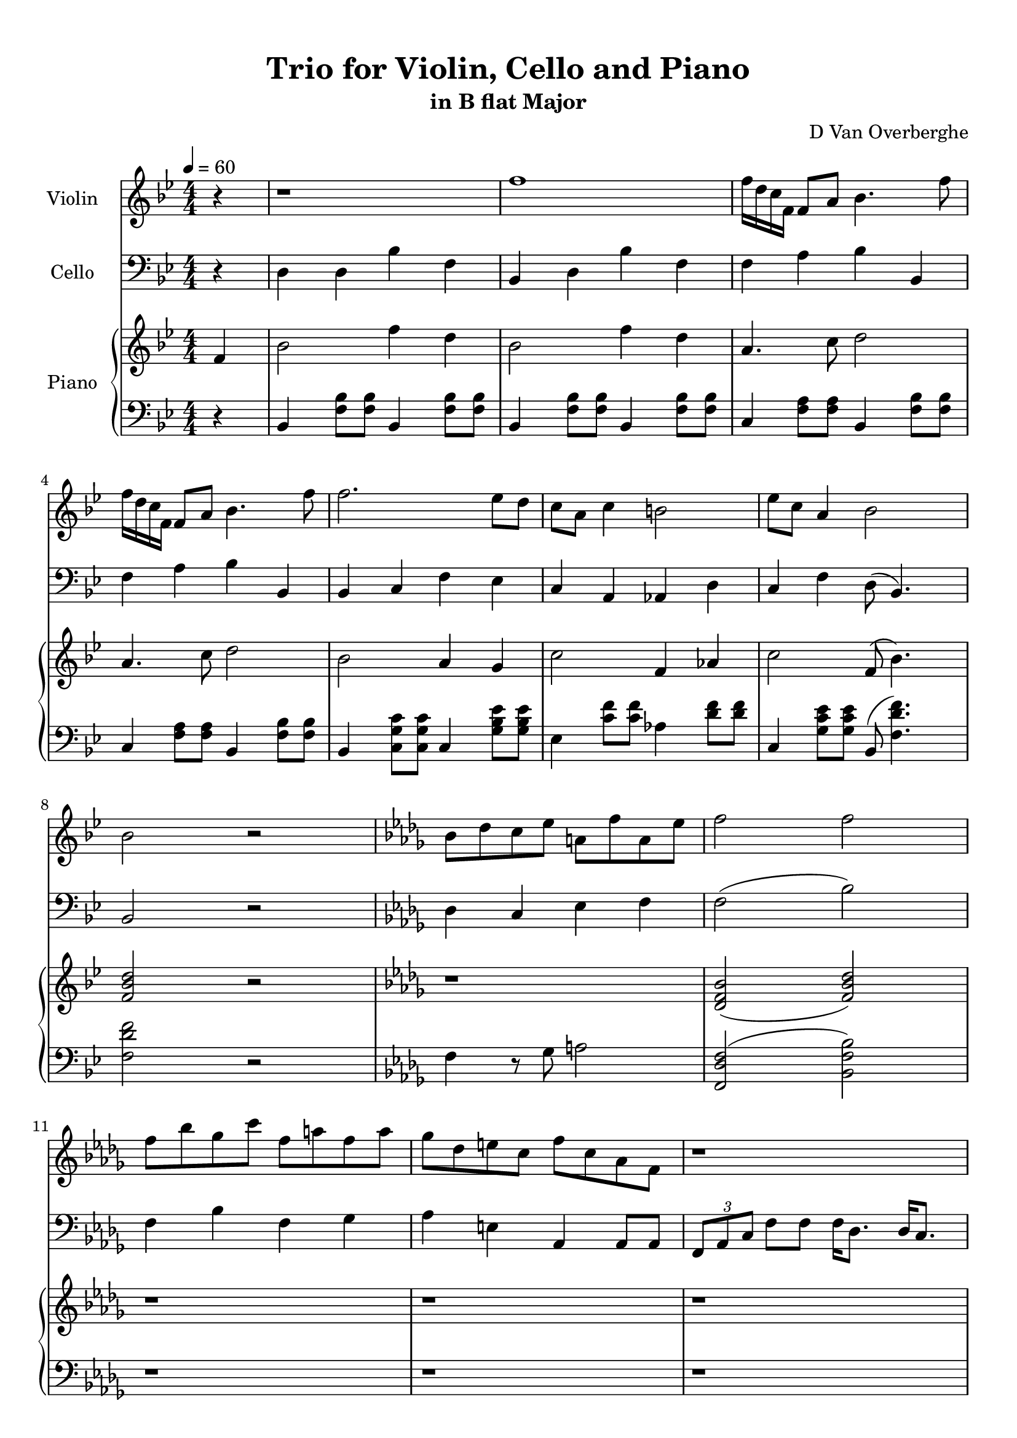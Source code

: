 \version "2.18.2"
\header {
	title = "Trio for Violin, Cello and Piano"
	subtitle = "in B flat Major"
	tagline = ""
	composer = "D Van Overberghe"
}

violin = \relative c''
{
	\clef treble
	\key bes \major
	\time 4/4 \numericTimeSignature
	\partial 4
	
	 r4 | r1 | f1 | f16 d c f, f8 a bes4. f'8 |
	 f16 d c f, f8 a bes4. f'8 |
	 f2. ees8 d | c a c4 b2 | ees8 c a4 bes2 | bes2 r | \key bes \minor bes8 des c ees a, f' a, ees' |
	 f2 f | f8 bes ges c f, a f a | ges des e c f c aes f | r1 |
	 r1 | f8 f f f g bes c c | f f f f c c aes4 | 
	 \tuplet 3/2 {f8 aes c} f8 f f16 des8. des16 c8. | \tuplet 3/2 {f,8 aes c} f8 f f16 c8. c16 f,8. | r1 | r |
	 r | r | r | r | r |
	 r | r | r | f8 aes g bes f c' g16\pp g8. | ges16\p ges8. a4 f4. c'8 |
	 bes2 c8 ges' c,4 | c8 ges' c,4 c8 ges' c,4 | f8 f f16 ees des c bes8 c c16 bes aes g | f8 g g16 f ees d c8 d d16 ees fis g |
	 g4 a8 c d4 ees | ees8 a, f2 r4 | \key bes \major r1 | f'1 | f16 d c f, f8 a bes4. f'8 |
	 f16 d c f, f8 a bes4. f'8 | \repeat volta 2 { f2 f16 ees a, c c4 | f16 ees d c a4 c8 ees ees4 | ees16 d bes bes ees,4 f8 g a4 | }
	 \alternative { { f16 a c a f' c f8 d2 | } { g,16 a bes g f c' r8 r2 | } } r1 | r |
	 r | bes2\pp bes4.. a16 | c4.. e16 bes2 | c4. g16 g a8 g4. | bes4.. e16 bes2 |
	 bes4.. e16 bes2 | bes4. g8 f'4. a,8 |
	 bes2 g4 e | e( f4. g8 a4) |
	 bes2\mp bes4.. a16 | c2~ c4. bes8\pp |
	 c4.\mp g16 g a8 g4. | c2~ c4. bes8\pp |
	 bes2 g4 e | ees( f4. g8 a4~) | a2 r2 |
	 r1 | f' | f16 d c f, f8 a bes4. f'8 | f16 d c f, f8 a bes4. f'8 |
	 f2. ees8 d | c a c4 b2 | ees8 c a4 bes2 \bar "|."
}

cello = \relative c
{
	\clef bass
	\key bes \major
	\time 4/4 \numericTimeSignature
	\partial 4
	
	 r4 | d4 d bes' f | bes, d bes' f | f a bes bes, | f' a bes bes, |
	 bes c f ees | c a aes d | c f d8( bes4.) | bes2 r |
	 \key bes \minor des4 c ees f | f2( bes) | f4 bes f ges | aes e aes, aes8 aes | \tuplet 3/2 {f aes c } f8 f f16 des8. des16 c8. |
	 \tuplet 3/2 {f,8 aes c} f8 f f16 c8. c16 f,8. | \tuplet 3/2 {f8 aes c} f8 f f16  des8. des16 c8. | \tuplet 3/2 {f,8 aes c} f8 f f16 c8. c16 f,8. |
	 r1 | f'8 f f f e e c4 | bes2 c8 g' c,4 | c8 g' c,4 c8 g' c,4 |
	 e8 des c16 des e f g8 g \acciaccatura g8 f4 | \acciaccatura aes8 g4 g8 d b2 | c c8 g' c,4 | d8 aes' d,4 d8 aes' d,4 | g8 f d16 c b aes d8 d \acciaccatura des8 c4 |
	 c2 g8 f'4 b,8 | c4 des bes16 c e g( f4) | f,2 r | r1 | r |
	 r | r | f'4 r des8 f r4 | c8 ees r d16 r g8 d r a16 r |
	 g'4 ees d bes | f' r2. | \key bes \major  d4 d bes' f | bes, d bes' f | f a bes bes, |
	 f' a bes bes, |
	 \repeat volta 2 { bes8 f' d f a f a, f' | d f ees c ees c g' c, | g ees' ees g, d' c f c | }
	 \alternative { { ees c f, a bes2 | } { bes8 d f4 r2 | } } r1 | r |
	 r | r | r | r | r | r | bes,2 c2 | bes r4 g | a4( a2 f4) |
	 d2 f4.. g16 | r2 r4 g8 f |
	 g2 c8 bes4. | r2 r4 g8 f |
	 bes2 r4 g4 | a4( a2 f4~) | f2 r2 |
	 d'4 d bes' f | d d bes' f | f a bes bes, | f' a bes bes, |
	 bes c a' ees | c a f d | ees g8 ees d8( bes'4.) \bar "|."
}

upper = \relative c''
{
	\clef treble
	\key bes \major
	\time 4/4 \numericTimeSignature
	\tempo 4 = 60
	\partial 4
	
	 f,4 | bes2 f'4 d4 | bes2 f'4 d | a4. c8 d2 | a4. c8 d2 |
	 bes2 a4 g | c2 f,4 aes | c2 f,8( bes4.) | <f bes d>2 r | \key bes \minor r1 |
	 <des f bes>2( <f bes des>) | r1 | r | r | r | r | r | r | r | r | r | r | r | r |
	 r | r | r | r | r | r | r | r | r | r | r |
	 r | r2. f4 | \key bes \major bes2 f'4 d4 | bes2 f'4 d a4. c8 d2 |
	 a4. c8 d2 | \repeat volta 2 { f2 c4 a | bes2 c4 a | bes2 r4 f | }
	 \alternative { { a4 c4 bes2 | } { <g d'>4\mp <f c'> << { e2( } { < f bes>2~ } >> } } << { d2) } { <f bes>2\pp } >> r |  r4\mf\< d16-"legatiss." f bes d\> bes f d bes r4
	 | r4\< d16 f bes d\> bes f d bes r4 | r4\! d16-"simile" f bes d bes f d bes r4 |
	 r4 c16 a' c c bes f d bes r4 | r4 e16 g c e f c g d r4 | r4 d16 f bes f' bes, f d bes r4 | r4 d16 f bes f' bes, f d bes r4 | r4 d16 f bes g' f c f, c r4 |
	 r4 d16 f bes d e bes g e r4 | r4\mf\> c8( a') c( e~) e4\! |
	 r4\mp d,16 f bes d c f, d bes r4 | r4 c16 a' c e d bes f bes, r4 | 
	 r4 e16 g c e f c g d r4 | r4 c16 a' c e d bes f bes, r4 |
	 r4 d16 f bes d e bes g e r4 | r4\mf\> c8( a') c( ees~) ees4~\! | ees2 r4 f, |
	 bes2 f'4 d4 | bes2 f'4 d | a4. c8 d2 | a4. c8 d2 |
	 bes2 a4 g | ees4. aes8 f2 | a4 ees4 bes8(  <f' bes>4.) \bar "|."
}

lower = \relative c
{
	\clef bass
	\key bes \major
	\time 4/4 \numericTimeSignature
	\partial 4
	
	 r4 | bes4 <f' bes>8 <f bes>8 bes,4 <f' bes>8 <f bes>8 | bes,4 <f' bes>8 <f bes>8 bes,4 <f' bes>8 <f bes>8 | c4 <f a>8 <f a>8 bes,4 <f' bes>8 <f bes>8 |
	 c4 <f a>8 <f a>8 bes,4 <f' bes>8 <f bes>8 |
	 bes,4 <c g' c>8 <c g' c> c4 <g' bes ees>8 <g bes ees>8 | ees4 <c' f>8 <c f>8 aes4 <d f>8 <d f> | c,4 <g' c ees>8 <g c ees> bes,8( <f' d' f>4.) | <f d' f>2 r | \key bes \minor f4 r8 ges a2 |
	 <f, des' f>2( <bes f' bes>) | r1 | r | r | r | r | r | r | r | r | r | r | r | r |
	 r | r | r | r | r | r | r | r | r | r | r | r | r |
	 \key bes \major bes4 <f' bes>8 <f bes>8 bes,4 <f' bes>8 <f bes>8 | bes,4 <f' bes>8 <f bes> bes,4 <f' bes>8 <f bes> | c4 <f a>8 <f a> bes,4 <f' bes>8 <f bes> |
	 c4 <f a>8 <f a> bes,4 <f' bes>8 <f bes>8 | \repeat volta 2 { f,4 <bes f'>8 <bes f'> f4 <c' a'>8 <c a'> | bes4 <d bes'>8 <d bes'> r4 <c g' c>4 | <bes g' bes>2.( <c f c'>4) | }
	 \alternative { { <c f c'>2( <bes d bes'>) | } { <bes g' bes>4 <c a'> <bes d f bes>2~ | } } <bes d f bes>2 r | bes,8 bes'16 f' r2 f16 d bes f |
	 bes,8 bes'16 f' r2 f16 d bes f | bes,8 bes'16 f' r2 f16 d bes f |
	 c8 a'16 a' r2 f16 d bes f | g8 e'16 c' r2 bes16 d, g, d | bes8 bes'16 bes' r2 f16 d bes f |
	 bes,8 bes'16 bes' r2 f16 d g, f | bes,8 bes'16 bes' r2 f16 c a f |
	 bes,8 bes'16 bes' r2 bes16 e, g, bes, | e8( a16 f') r2. |
	 bes,,8 bes'16 f' r2 f16 d bes f | a8 e'16 a r2 f16^\> d d^\pp bes |
	 g8 e'16 c' r2 bes16 d, g, d | a'8 e'16 a r2 f16^\> d d^\pp bes | 
	 b,8 a'16 a' r2 bes16 e, g, b, | ees8( a16 f') r2. | r1 |
	| bes,4 <f' bes>8 <f bes>8 bes,4 <f' bes>8 <f bes>8 | bes,4 <f' bes>8 <f bes>8 bes,4 <f' bes>8 <f bes>8 | c4 <f a>8 <f a>8 bes,4 <f' bes>8 <f bes>8 | c4 <f a>8 <f a>8 bes,2 |
	 bes4 <c g' c>8 <c g' c> c4 <g' bes ees>8 <g bes ees> | <a, c c'>2 <f bes f'>2 | <c' a'>4 <c, ees'> d'8( <bes bes,>4.) \bar "|."
}

\score
{
	<<
		\set Score.proportionalNotationDuration = #(ly:make-moment 1/12)
		
		\new Staff = "violin" \with {
		\override DynamicText #'X-extent = #'(0 . 2)
		instrumentName = #"Violin"
		midiInstrument = "violin"
		}
		\violin
		
		\new Staff = "cello" \with {
		\override DynamicText #'X-extent = #'(0 . 2)
		instrumentName = #"Cello"
		midiInstrument = "cello"
		}
		\cello
		\new PianoStaff \with {
		\override DynamicText #'X-extent = #'(0 . 2)
		instrumentName = #"Piano"
		}
		<<
		\new Staff = "upper" \upper
		\new Staff = "lower" \lower
		>>
	>>
	\layout {
	}
}

\score {
	\unfoldRepeats
	<<
		\set Score.proportionalNotationDuration = #(ly:make-moment 1/12)
		\new Staff = "violin" \with {
		instrumentName = #"Violin"
		midiInstrument = "violin"
		}
		\violin
		
		\new Staff = "cello" \with {
		instrumentName = #"Cello"
		midiInstrument = "cello"
		}
		\cello
		\new PianoStaff \with {
		instrumentName = #"Piano"
		}
		<<
		\new Staff = "upper" \upper
		\new Staff = "lower" \lower
		>>
	>>
	\midi { }
}

\paper
{
	top-margin = 10
}
